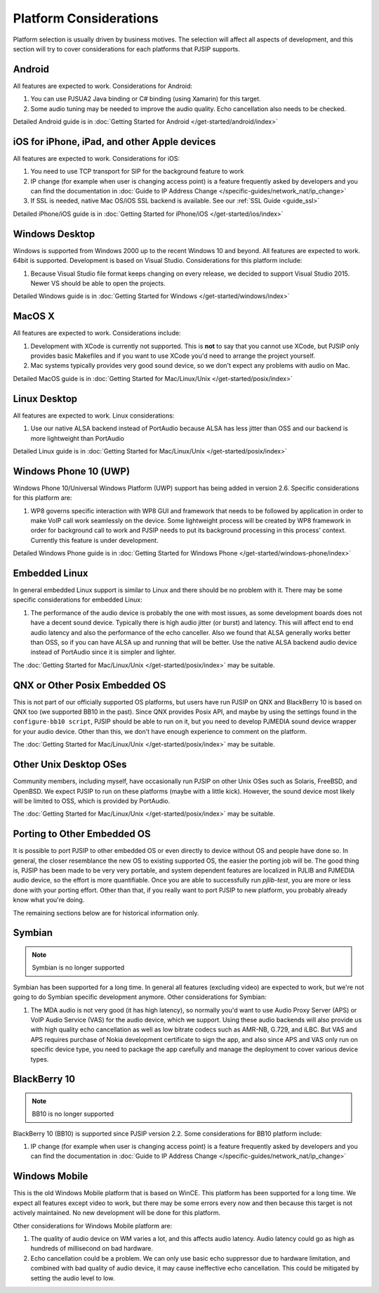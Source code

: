 Platform Considerations
========================
Platform selection is usually driven by business motives. The selection will affect all aspects of 
development, and this section will try to cover considerations for each platforms that PJSIP supports.

Android
-------
All features are expected to work. Considerations for Android:

#. You can use PJSUA2 Java binding or C# binding (using Xamarin) for this target.
#. Some audio tuning may be needed to improve the audio quality. Echo cancellation also needs to be checked.

Detailed Android guide is in :doc:`Getting Started for Android  </get-started/android/index>`

iOS for iPhone, iPad, and other Apple devices
---------------------------------------------------
All features are expected to work. Considerations for iOS:

#. You need to use TCP transport for SIP for the background feature to work
#. IP change (for example when user is changing access point) is a feature frequently asked by developers 
   and you can find the documentation in :doc:`Guide to IP Address Change </specific-guides/network_nat/ip_change>`
#. If SSL is needed, native Mac OS/iOS SSL backend is available. See our :ref:`SSL Guide <guide_ssl>`

Detailed iPhone/iOS guide is in :doc:`Getting Started for iPhone/iOS  </get-started/ios/index>`

Windows Desktop
----------------
Windows is supported from Windows 2000 up to the recent Windows 10 and beyond. All features are expected 
to work. 64bit is supported. Development is based on Visual Studio. Considerations for 
this platform include:

#. Because Visual Studio file format keeps changing on every release, we decided to support Visual Studio
   2015. Newer VS should be able to open the projects.

Detailed Windows guide is in :doc:`Getting Started for Windows  </get-started/windows/index>`

MacOS X
-------
All features are expected to work. Considerations include:

#. Development with XCode is currently not supported. This is **not** to say that you cannot use XCode, 
   but PJSIP only provides basic Makefiles and if you want to use XCode you'd need to arrange the project 
   yourself.
#. Mac systems typically provides very good sound device, so we don't expect any problems with audio 
   on Mac. 

Detailed MacOS guide is in :doc:`Getting Started for Mac/Linux/Unix  </get-started/posix/index>`

Linux Desktop
-------------
All features are expected to work. Linux considerations:

#. Use our native ALSA backend instead of PortAudio because ALSA has less jitter than OSS and our backend 
   is more lightweight than PortAudio

Detailed Linux guide is in :doc:`Getting Started for Mac/Linux/Unix  </get-started/posix/index>`

Windows Phone 10 (UWP)
--------------------------
Windows Phone 10/Universal Windows Platform (UWP) support has being added in version 2.6. 
Specific considerations for this platform are:

#. WP8 governs specific interaction with WP8 GUI and framework that needs to be followed by application 
   in order to make VoIP call work seamlessly on the device. Some lightweight process will be created by 
   WP8 framework in order for background call to work and PJSIP needs to put its background processing in 
   this process' context. Currently this feature is under development.

Detailed Windows Phone guide is in :doc:`Getting Started for Windows Phone  </get-started/windows-phone/index>`

Embedded Linux
--------------
In general embedded Linux support is similar to Linux and there should be no problem with it. 
There may be some specific considerations for embedded Linux:

#. The performance of the audio device is probably the one with most issues, as some development boards 
   does not have a decent sound device. Typically there is high audio jitter (or burst) and latency. 
   This will affect end to end audio latency and also the performance of the echo canceller. Also we 
   found that ALSA generally works better than OSS, so if you can have ALSA up and running that will be 
   better. Use the native ALSA backend audio device instead of PortAudio since it is simpler and lighter.

The :doc:`Getting Started for Mac/Linux/Unix  </get-started/posix/index>` may be suitable.

QNX or Other Posix Embedded OS
------------------------------
This is not part of our officially supported OS platforms, but users have run PJSIP on QNX and 
BlackBerry 10 is based on QNX too (we supported BB10 in the past). Since QNX provides Posix API, 
and maybe by using the settings found in the ``configure-bb10 script``, PJSIP should be able to run on it, 
but you need to develop PJMEDIA  sound device wrapper for your audio device. Other than this, we don't have 
enough experience to comment on the platform. 

The :doc:`Getting Started for Mac/Linux/Unix  </get-started/posix/index>` may be suitable.

Other Unix Desktop OSes
-----------------------
Community members, including myself, have occasionally run PJSIP on other Unix OSes such as Solaris, 
FreeBSD, and OpenBSD. We expect PJSIP to run on these platforms (maybe with a little kick). However,
the sound device most likely will be limited to OSS, which is provided by PortAudio.

The :doc:`Getting Started for Mac/Linux/Unix  </get-started/posix/index>` may be suitable.

Porting to Other Embedded OS
------------------------------
It is possible to port PJSIP to other embedded OS or even directly to device without OS and people 
have done so. In general, the closer resemblance the new OS to existing supported OS, the easier 
the porting job will be. The good thing is, PJSIP has been made to be very very portable, and system 
dependent features are localized in PJLIB and PJMEDIA audio device, so the effort is more quantifiable. 
Once you are able to successfully run *pjlib-test*, you are more or less done with your porting effort. 
Other than that, if you really want to port PJSIP to new platform, you probably already know what 
you're doing. 

The remaining sections below are for historical information only.

Symbian
-------
.. note::

   Symbian is no longer supported

Symbian has been supported for a long time. In general all features (excluding video) are expected to 
work, but we're not going to do Symbian specific development anymore. Other considerations for Symbian:

#. The MDA audio is not very good (it has high latency), so normally you'd want to use Audio Proxy 
   Server (APS) or VoIP Audio Service (VAS) for the audio device, which we support. Using these audio backends will also provide us with high quality echo cancellation as well as low bitrate codecs such as AMR-NB, G.729, and iLBC. But VAS and APS requires purchase of Nokia development certificate to sign the app, and also since APS and VAS only run on specific device type, you need to package the app carefully and manage the deployment to cover various device types.


BlackBerry 10
-------------
.. note::

   BB10 is no longer supported

BlackBerry 10 (BB10) is supported since PJSIP version 2.2. Some considerations for BB10 platform include:

#. IP change (for example when user is changing access point) is a feature frequently asked by developers 
   and you can find the documentation in :doc:`Guide to IP Address Change </specific-guides/network_nat/ip_change>`


Windows Mobile
--------------
This is the old Windows Mobile platform that is based on WinCE. This platform has been supported for a 
long time. We expect all features except video to work, but there may be some errors every now and then 
because this target is not actively maintained. No new development will be done for this platform.

Other considerations for Windows Mobile platform are:

#. The quality of audio device on WM varies a lot, and this affects audio latency. Audio latency could go 
   as high as hundreds of millisecond on bad hardware.
#. Echo cancellation could be a problem. We can only use basic echo suppressor due to hardware limitation, 
   and combined with bad quality of audio device, it may cause ineffective echo cancellation. This could be 
   mitigated by setting the audio level to low.


